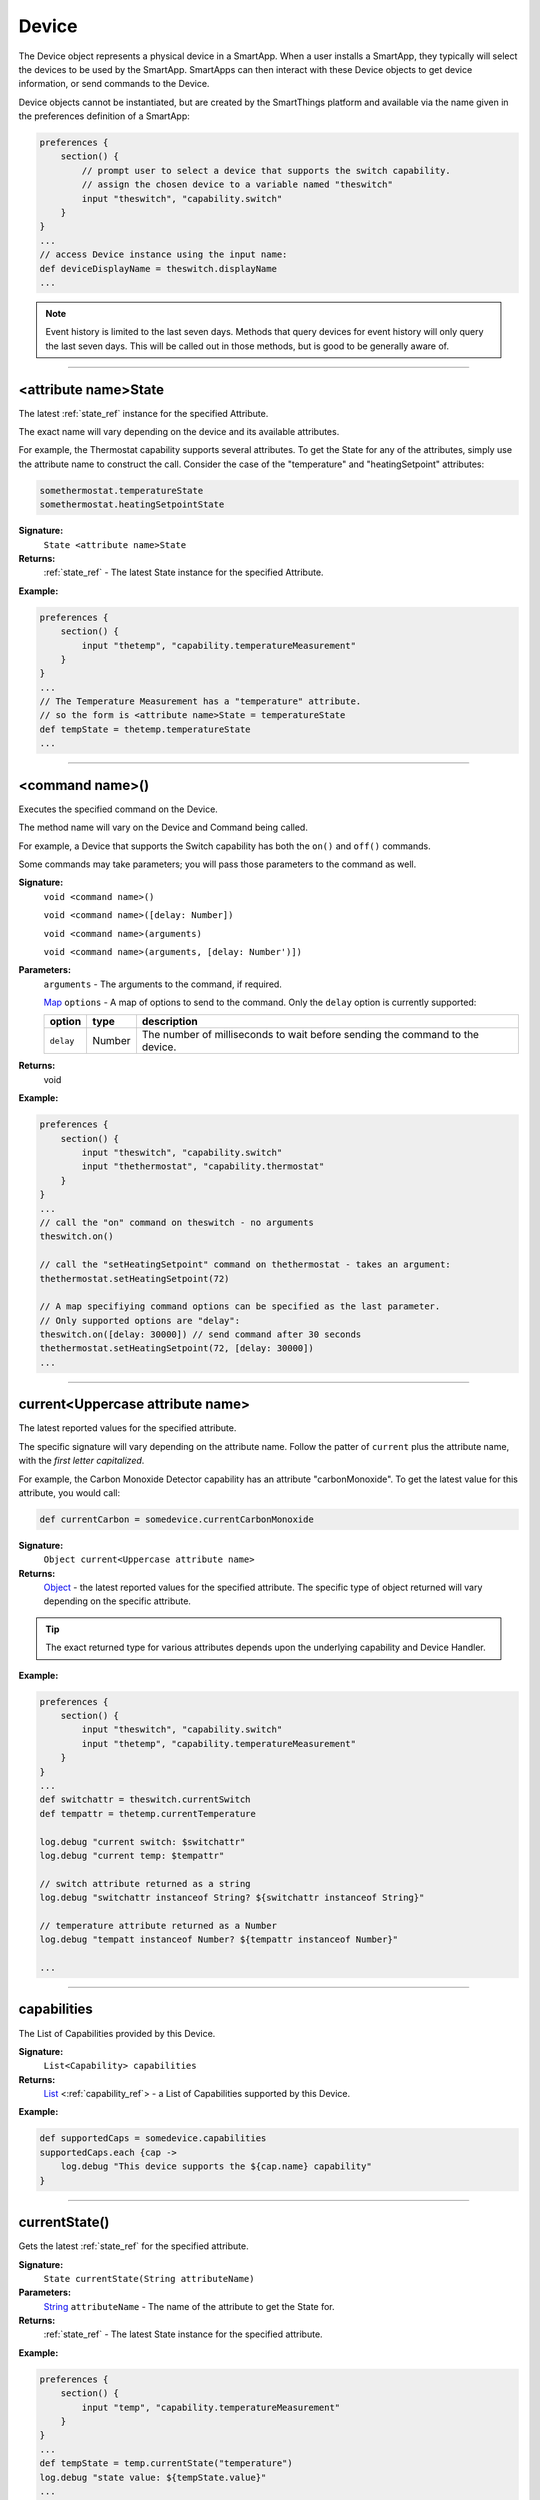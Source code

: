 .. _device_ref:

Device
======

The Device object represents a physical device in a SmartApp. When a user installs a SmartApp, they typically will select the devices to be used by the SmartApp. SmartApps can then interact with these Device objects to get device information, or send commands to the Device.

Device objects cannot be instantiated, but are created by the SmartThings platform and available via the name given in the preferences definition of a SmartApp:

.. code-block:: groovy

    preferences {
        section() {
            // prompt user to select a device that supports the switch capability.
            // assign the chosen device to a variable named "theswitch"
            input "theswitch", "capability.switch"
        }
    }
    ...
    // access Device instance using the input name:
    def deviceDisplayName = theswitch.displayName
    ...

.. note::

    Event history is limited to the last seven days. Methods that query devices for event history will only query the last seven days. This will be called out in those methods, but is good to be generally aware of.

----

<attribute name>State
~~~~~~~~~~~~~~~~~~~~~

The latest :ref:`state_ref` instance for the specified Attribute.

The exact name will vary depending on the device and its available attributes.

For example, the Thermostat capability supports several attributes. To get the State for any of the attributes, simply use the attribute name to construct the call. Consider the case of the "temperature" and "heatingSetpoint" attributes:

.. code-block:: groovy

    somethermostat.temperatureState
    somethermostat.heatingSetpointState

**Signature:**
    ``State <attribute name>State``

**Returns:**
    :ref:`state_ref` - The latest State instance for the specified Attribute.

**Example:**

.. code-block:: groovy

    preferences {
        section() {
            input "thetemp", "capability.temperatureMeasurement"
        }
    }
    ...
    // The Temperature Measurement has a "temperature" attribute.
    // so the form is <attribute name>State = temperatureState
    def tempState = thetemp.temperatureState
    ...

----

<command name>()
~~~~~~~~~~~~~~~~

Executes the specified command on the Device.

The method name will vary on the Device and Command being called.

For example, a Device that supports the Switch capability has both the ``on()`` and ``off()`` commands.

Some commands may take parameters; you will pass those parameters to the command as well.

**Signature:**
    ``void <command name>()``

    ``void <command name>([delay: Number])``

    ``void <command name>(arguments)``

    ``void <command name>(arguments, [delay: Number')])``

**Parameters:**
    ``arguments`` - The arguments to the command, if required.

    `Map`_ ``options`` - A map of options to send to the command. Only the ``delay`` option is currently supported:

    ========== ====== ===========
    option     type   description
    ========== ====== ===========
    ``delay``  Number The number of milliseconds to wait before sending the command to the device.
    ========== ====== ===========

**Returns:**
    void

**Example:**

.. code-block:: groovy

    preferences {
        section() {
            input "theswitch", "capability.switch"
            input "thethermostat", "capability.thermostat"
        }
    }
    ...
    // call the "on" command on theswitch - no arguments
    theswitch.on()

    // call the "setHeatingSetpoint" command on thethermostat - takes an argument:
    thethermostat.setHeatingSetpoint(72)

    // A map specifiying command options can be specified as the last parameter.
    // Only supported options are "delay":
    theswitch.on([delay: 30000]) // send command after 30 seconds
    thethermostat.setHeatingSetpoint(72, [delay: 30000])
    ...
----

.. _currentAttributeName:

current<Uppercase attribute name>
~~~~~~~~~~~~~~~~~~~~~~~~~~~~~~~~~

The latest reported values for the specified attribute.

The specific signature will vary depending on the attribute name. Follow the patter of ``current`` plus the attribute name, with the *first letter capitalized*.

For example, the Carbon Monoxide Detector capability has an attribute "carbonMonoxide". To get the latest value for this attribute, you would call:

.. code-block:: groovy

    def currentCarbon = somedevice.currentCarbonMonoxide


**Signature:**
    ``Object current<Uppercase attribute name>``

**Returns:**
    `Object`_ - the latest reported values for the specified attribute. The specific type of object returned will vary depending on the specific attribute.

.. tip::

    The exact returned type for various attributes depends upon the underlying capability and Device Handler.

**Example:**

.. code-block:: groovy

    preferences {
        section() {
            input "theswitch", "capability.switch"
            input "thetemp", "capability.temperatureMeasurement"
        }
    }
    ...
    def switchattr = theswitch.currentSwitch
    def tempattr = thetemp.currentTemperature

    log.debug "current switch: $switchattr"
    log.debug "current temp: $tempattr"

    // switch attribute returned as a string
    log.debug "switchattr instanceof String? ${switchattr instanceof String}"

    // temperature attribute returned as a Number
    log.debug "tempatt instanceof Number? ${tempattr instanceof Number}"

    ...

----

capabilities
~~~~~~~~~~~~

The List of Capabilities provided by this Device.

**Signature:**
    ``List<Capability> capabilities``

**Returns:**
    `List`_ <:ref:`capability_ref`> - a List of Capabilities supported by this Device.

**Example:**

.. code-block:: groovy

    def supportedCaps = somedevice.capabilities
    supportedCaps.each {cap ->
        log.debug "This device supports the ${cap.name} capability"
    }

----

.. _device_current_state:

currentState()
~~~~~~~~~~~~~~

Gets the latest :ref:`state_ref` for the specified attribute.

**Signature:**
    ``State currentState(String attributeName)``

**Parameters:**
    `String`_ ``attributeName`` - The name of the attribute to get the State for.

**Returns:**
    :ref:`state_ref` - The latest State instance for the specified attribute.

**Example:**

.. code-block:: groovy

    preferences {
        section() {
            input "temp", "capability.temperatureMeasurement"
        }
    }
    ...
    def tempState = temp.currentState("temperature")
    log.debug "state value: ${tempState.value}"
    ...

----

currentValue()
~~~~~~~~~~~~~~

Gets the latest reported values of the specified attribute.

**Signature:**
    ``Object currentValue(String attributeName)``

**Parameters:**
    `String`_ ``attributeName`` - The name of the attribute to get the latest values for.

**Returns:**
    `Object`_ - The latest reported values of the specified attribute. The exact return type will vary depending upon the attribute.

.. warning::

    The exact returned type for various attributes is not adequately documented at this time.

    Until they are, we recommend that you save often and experiment, or even look at the specific Device Handler for the device you are working with.

**Example:**

.. code-block:: groovy

    preferences {
        section() {
            input "theswitch", "capability.switch"
            input "thetemp", "capability.temperatureMeasurement"
        }
    }
    ...
    def switchattr = theswitch.currentValue("switch")
    def tempattr = thetemp.currentValue("temperature")

    log.debug "current switch: $switchattr"
    log.debug "current temp: $tempattr"

    // switch attribute returned as a string
    log.debug "switchattr instanceof String? ${switchattr instanceof String}"

    // temperature attribute returned as a Number
    log.debug "tempatt instanceof Number? ${tempattr instanceof Number}"

    ...

----

displayName
~~~~~~~~~~~

The label of the Device assigned by the user.

**Signature:**
    ``String label``

**Returns:**
    `String`_ - the label of the Device assigned by the user, ``null`` if no label iset.

**Example:**

.. code-block:: groovy

    def devLabel = somedevice.displayName
    if (devLabel) {
        log.debug "label set by user: $devLabel"
    } else {
        log.debug "no label set by user for this device"
    }

----

id
~~

The unique system identifier for this Device.

**Signature:**
    ``String id``

**Returns:**
    `String`_ - the unique system identifer for this Device.

----

events()
~~~~~~~~

Get a list of Events for the Device in reverse chronological order (newest first).

.. note::

    Only Events in the last seven days will be returned via the ``events()`` method.

**Signature:**
    ``List<Event> events([max: N])``

**Parameters:**
    `Map`_ options *(optional)* - Options for the query. Supported options below:

    ======= ========== ===========
    option  Type       Description
    ======= ========== ===========
    ``max`` `Number`_  The maximum number of Events to return.
    ======= ========== ===========

**Returns:**
    `List`_ <:ref:`event_ref`> - A list of events in reverse chronological order (newest first).

**Example:**

.. code-block:: groovy

    def theEvents = somedevice.events()
    def mostRecent20Events = somedevice.events(max: 20)

----

eventsBetween()
~~~~~~~~~~~~~~~

Get a list of Events between the specified start and end dates.

.. note::

    Only Events from the *last seven days* is query-able. Using a date range that ends more than seven days ago will return zero events.

**Signature:**
    ``List<Event> eventsBetween(Date startDate, Date endDate [, Map options])``

**Parameters:**
    `Date`_ startDate - the lower Date range for the query.

    `Date`_ endDate - the upper Date range for the query.

    `Map`_ options *(optional)* - Options for the query. Supported options below:

    ======= ========== ===========
    option  Type       Description
    ======= ========== ===========
    ``max`` `Number`_  The maximum number of Events to return.
    ======= ========== ===========

**Returns:**
    `List`_ <:ref:event_ref> - a list of Events between the specified start and end dates.

**Example:**

.. code-block:: groovy

    // 3 days ago
    def startDate = new Date() - 3

    // today
    def endDate = new Date()

    def theEvents = somedevice.eventsBetween(startDate, endDate)
    log.debug "there were ${theEvents.size()} events in the last three days"

    // events in the last 3 days - maximum of 5 events
    def limitedEvents = somedevice.eventsBetween(startDate, endDate, [max: 5])

----

eventsSince()
~~~~~~~~~~~~~

Get a list of Events since the specified date.

.. note::

    Only Events from the *last seven days* is query-able. Using a date range that ends more than seven days ago will return zero events.

**Signature:**
    ``List<Event> eventsSince(Date startDate [, Map options])``

**Parameters:**
    `Date`_ startDate - the date to start the query from.

    `Map`_ options *(optional)* - options for the query. Supported options below:

    ======= ========== ===========
    option  Type       Description
    ======= ========== ===========
    ``max`` `Number`_  The maximum number of Events to return.
    ======= ========== ===========

**Returns:**
    `List`_ <:ref:`event_ref`> - a list of Events since the specified date.

**Example:**

.. code-block:: groovy

    def eventsSinceYesterday = somedevice.eventsSince(new Date() - 1)
    log.debug "there have been ${eventsSinceYesterday.size()} since yesterday"

----

hasAttribute()
~~~~~~~~~~~~~~

Determine if this Device has the specified attribute.

.. tip::

    Attribute names are case-sensitive.

**Signature:**
    ``Boolean hasAttribute(String attributeName)``

**Parameters:**
    `String`_ ``attributeName`` - the name of the attribute to check if the Device supports.

**Returns:**
    `Boolean`_ - ``true`` if this Device has the specified attribute. Returns a non-true value if not (may be ``null``).

**Example:**

.. code-block:: groovy

    preferences {
        section() {
            input "theswitch", "capability.switch"
            input "thetemp", "capability.temperatureMeasurement"
        }
    }
    ...
    def hasTempAttr = thetemp.hasAttribute("temperature")
    // true, since this device supports the 'temperature' capability
    log.debug "${thetemp.displayName} has temperature attribute? $hasTempAttr"

    def hasTempAttrCaseSensitive = thetemp.hasAttribute("Temperature")
    if (hasTempAttrCaseSensitive) {
        log.debug "${thetemp.displayName} supports the Temperature attribute."
    } else {
        // this block will execute, since attribute names are case sensitive
        log.debug "${thetemp.displayName} does NOT support the Temperature attribute."
    }

    ...

----

hasCapability()
~~~~~~~~~~~~~~~
Determine if this Device supports the specified capability name.

.. tip::

    Capability names are case-sensitive.

**Signature:**
    ``Boolean hasCapability(String capabilityName)``

**Parameters:**
    `String`_ ``capabilityName`` - the name of the capability to check if the Device supports.

**Returns:**
    `Boolean`_ - ``true`` if this Device has the specified capability. Returns a non-true value if not (may be ``null``).

**Example:**

.. code-block:: groovy

    preferences {
        section() {
            input "theswitch", "capability.switch"
            input "thetemp", "capability.temperatureMeasurement"
        }
    }
    ...
    def hasSwitch = theswitch.hasCapability("Switch")
    def hasSwitchCaseSensitive = theswitch.hasCapability("switch")
    def hasPower = theswitch.hasCapability("Power")

    // true
    log.debug "${theswitch.displayName} has Switch capability? $hasSwitch"

    if (!hasSwitchCaseSensitive) {
        // enters this block (names are case-sensitive!)
        log.debug "${theswitch.displayName} does not have the switch capability"
    }

    // true
    log.debug "${theswitch.displayName} also has Power capability? $multiCapabilities"

    ...

----

hasCommand()
~~~~~~~~~~~~
Determine if this Device has the specified command name.

.. tip::

    Command names are case-sensitive.

**Signature:**
    ``Boolean hasCommand(String commandName)``

**Parameters:**
    `String`_ ``commandName`` - the name of the command to check if the Device supports.

**Returns:**
    `Boolean`_ - ``true`` if this Device has the specified command. Returns a non-true value if not (may be ``null``).

**Example:**

.. code-block:: groovy

    preferences {
        section() {
            input "theswitch", "capability.switch"
            input "switchlevel", "capability.switchLevel"
        }
    }
    ...

    def hasOn = theswitch.hasCommand("on")
    def hasOnCaseSensitive = theswitch.hasCommand("On")

    // true
    log.debug "${theswitch.displayName} has on command? $hasOn"

    if (!hasOnCaseSensitive) {
        // enters this block - case-sensitive!
        log.debug "${theswitch.displayName} does not have On command"
    }

    def hasSetLevelCommand = switchlevel.hasCommand("setLevel")
    // true
    log.debug "${switchlevel.displayName} has command setLevel? $hasSetLevelCommand"
    ...
----

hub
~~~

The Hub associated with this Device.

**Signature:**
    ``Hub hub``

**Returns:**
    :ref:`hub_ref` - the Hub for this Device.

**Example:**

.. code-block:: groovy

    log.debug "Hub: ${someDevice.hub.name}"

----

latestState()
~~~~~~~~~~~~~

Get the latest Device State record for the specified attribute.

**Signature:**
    ``State latestState(String attributeName)``

**Parameters:**
    `String` ``attributeName`` - The name of the attribute to get the State record for.

**Returns:**
    :ref:`state_ref` - The latest State record for the attribute specified for this Device.

**Example:**

.. code-block:: groovy

    def latestDeviceState = somedevice.latestState("someAttribute")
    log.debug "latest state value: ${latestDeviceState.value}"

----

latestValue()
~~~~~~~~~~~~~

Get the latest reported value for the specified attribute.

**Signature:**
    ``Object latestValue(String attributeName)``

**Parameters:**
    `String`_ ``attributeName`` - the name of the attribute to get the latest value for.

**Returns:**
    `Object`_ - the latest reported value. The exact type returned will vary depending upon the attribute.

.. warning::

    The exact returned type for various attributes is not adequately documented at this time.

    Until they are, we recommend that you save often and experiment, or even look at the specific Device Handler for the device you are working with.


**Example:**

.. code-block:: groovy

    preferences {
        section() {
            input "theswitch", "capability.switch"
            input "thetemp", "capability.temperatureMeasurement"
        }
    }
    ...
    def switchattr = theswitch.latestValue("switch")
    def tempattr = thetemp.latestValue("temperature")

    log.debug "current switch: $switchattr"
    log.debug "current temp: $tempattr"

    // switch attribute returned as a string
    log.debug "switchattr instanceof String? ${switchattr instanceof String}"

    // temperature attribute returned as a Number
    log.debug "tempatt instanceof Number? ${tempattr instanceof Number}"

    ...


----

name
~~~~

The internal name of the Device. Typically assigned by the system and editable only by a user in the IDE.

**Signature:**
    ``String name``

**Returns:**
    `String`_ - the internal name of the Device.

----

label
~~~~~

The name of the Device set by the user in the mobile application or Web IDE.

**Signature:**
    ``String label``

**Returns:**
    `String`_ - the name of the Device as configured by the user.

----

statesBetween()
~~~~~~~~~~~~~~~

Get a list of Device :ref:`state_ref` objects for the specified attribute between the specified times in reverse chronological order (newest first).

.. note::

    Only State instances from the *last seven days* is query-able. Using a date range that ends more than seven days ago will return zero State objects.

**Signature:**
    ``List<State> statesBetween(String attributeName, Date startDate, Date endDate [, Map options])``

**Parameters:**
    `String`_ attributeName - The name of the attribute to get the States for.

    `Date`_ ``startDate`` - The beginning date for the query.

    `Date`_ ``endDate`` - The end date for the query.

    `Map`_ options *(optional)* - options for the query. Supported options below:

    ======= ========== ===========
    option  Type       Description
    ======= ========== ===========
    ``max`` `Number`_  The maximum number of Events to return.
    ======= ========== ===========

**Returns:**
    `List`_ <:ref:`state_ref`> - A list of State objects between the dates specified. A maximum of 1000 :ref:`state_ref` objects will be returned.

**Example:**

.. code-block:: groovy

    preferences {
        section() {
            input "theswitch", "capability.switch"
        }
    }
    ...
    def start = new Date() - 5
    def end = new Date() - 1

    def theStates = theswitch.statesBetween("switch", start, end)
    log.debug "There are ${theStates.size()} between five days ago and yesterday"
    ...

----

statesSince()
~~~~~~~~~~~~~

Get a list of Device :ref:`state_ref` objects for the specified attribute since the date specified.

.. note::

    Only State instances from the *last seven days* is query-able. Using a date range that ends more than seven days ago will return zero State objects.

**Signature:**
    ``List<State> statesSince(String attributeName, Date startDate [, Map options])``

**Parameters:**
    `String`_ attributeName - The name of the attribute to get the States for.

    `Date`_ ``startDate`` - The beginning date for the query.

    `Map`_ options *(optional)* - options for the query. Supported options below:

    ======= ========== ===========
    option  Type       Description
    ======= ========== ===========
    ``max`` `Number`_  The maximum number of Events to return.
    ======= ========== ===========

**Returns:**
    `List`_ <:ref:`state_ref`> - A list of State records since the specified start date. A maximum of 1000 :ref:`state_ref` instances will be returned.

**Example:**

.. code-block:: groovy

    preferences {
        section() {
            input "theswitch", "capability.switch"
        }
    }
    ...
    def theStates = theswitch.statesBetween("switch", new Date() -3)
    log.debug "There are ${theStates.size()} State records in the last 3 days"
    ...

----

.. _supportedAttributes:

supportedAttributes
~~~~~~~~~~~~~~~~~~~

The list of :ref:`attribute_ref` s for this Device.

**Signature:**
    ``List<Attribute> supportedAttributes``

**Returns:**
    `List`_ <:ref:`attribute_ref`> - the list of Attributes for this Device. Includes both capability attributes as well as Device-specific attributes.

**Example:**

.. code-block:: groovy

    preferences {
        section() {
            input "theswitch", "capability.switch"
        }
    }
    ...
    def theAtts = theswitch.supportedAttributes
    theAtts.each {att ->
        log.debug "Supported Attribute: ${att.name}"
    }
    ...

----

supportedCommands
~~~~~~~~~~~~~~~~~

The list of :ref:`command_ref` s for this Device.

**Signature:**
    ``List<Command> supportedCommands``

**Returns:**
    `List`_ <:ref:`command_ref`> - the list of Commands for this Device. Includes both capability commands as well as Device-specific commands.

**Example:**

.. code-block:: groovy

    preferences {
        section() {
            input "theswitch", "capability.switch"
        }
    }
    ...
    def theCommands = theswitch.supportedCommands
    theCommands.each {com ->
        log.debug "Supported Command: ${com.name}"
    }
    ...

----

.. _BigDecimal: http://docs.oracle.com/javase/7/docs/api/java/math/BigDecimal.html
.. _Boolean: http://docs.oracle.com/javase/7/docs/api/java/lang/Boolean.html
.. _Date: http://docs.oracle.com/javase/7/docs/api/java/util/Date.html
.. _Map: http://docs.oracle.com/javase/7/docs/api/java/util/Map.html
.. _Number: http://docs.oracle.com/javase/7/docs/api/java/lang/Number.html
.. _Object: http://docs.oracle.com/javase/7/docs/api/java/lang/Object.html
.. _List: http://docs.oracle.com/javase/7/docs/api/java/util/List.html
.. _String: http://docs.oracle.com/javase/7/docs/api/java/lang/String.html
